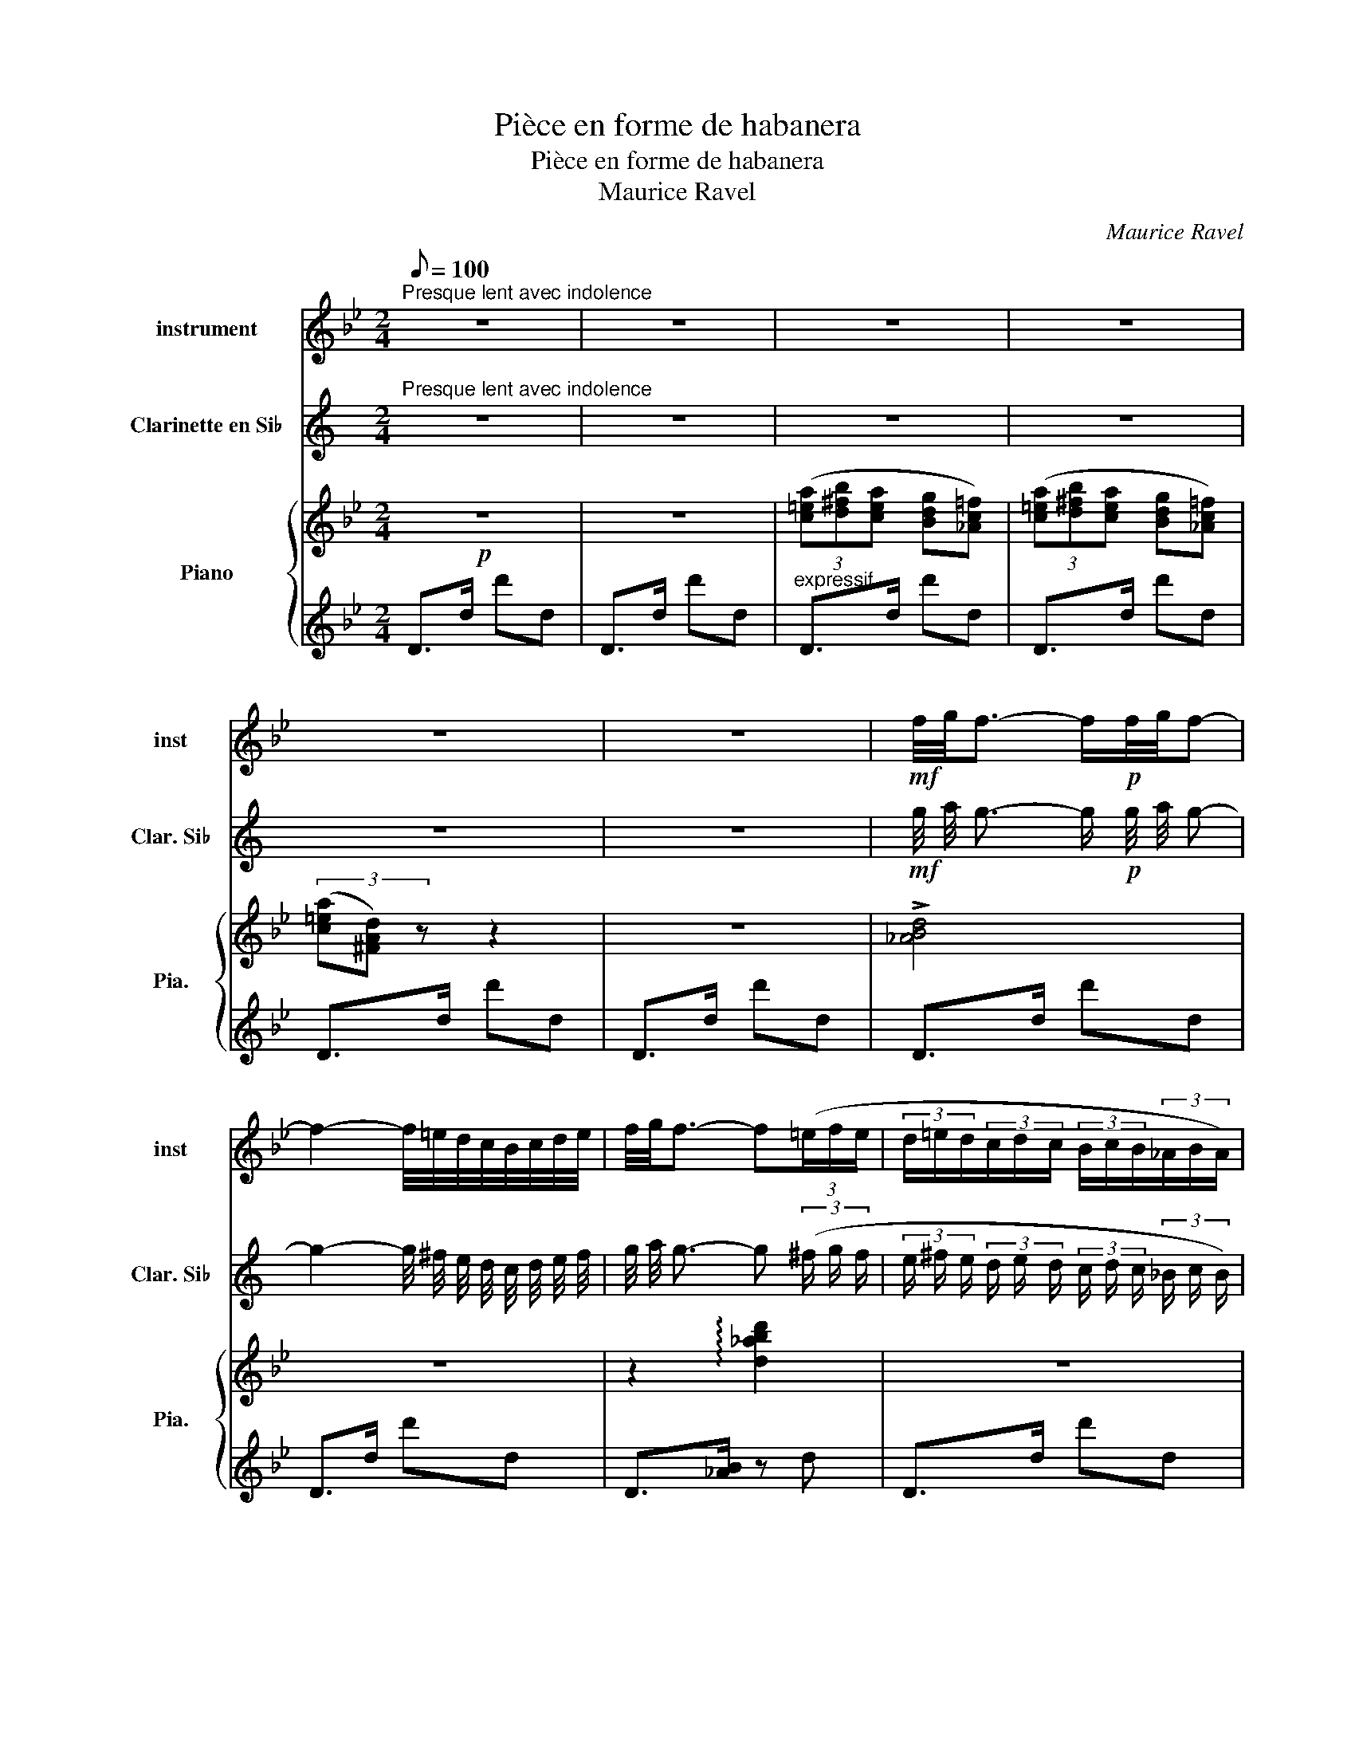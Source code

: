 X:1
T:Pièce en forme de habanera
T:Pièce en forme de habanera 
T:Maurice Ravel
C:Maurice Ravel
%%score 1 2 { ( 3 6 ) | ( 4 5 ) }
L:1/8
Q:1/8=100
M:2/4
K:Bb
V:1 treble nm="instrument" snm="inst"
V:2 treble transpose=-2 nm="Clarinette en Si♭" snm="Clar. Si♭"
V:3 treble nm="Piano" snm="Pia."
V:6 treble 
V:4 treble 
V:5 treble 
V:1
"^Presque lent avec indolence" z4 | z4 | z4 | z4 | z4 | z4 |!mf! f/4g/4f3/2- f/!p!f/4g/4f- | %7
 f2- f/4=e/4d/4c/4B/4c/4d/4e/4 | f/4g/4f3/2- f(3(=e/f/e/ | (3d/=e/d/(3c/d/c/ (3B/c/B/(3_A/B/A/) | %10
!<(! (3(FG_A!<)!!>(! cB)!>)! |!<(! (3(FG_A!<)!!>(! cB)!>)! |{/cB} D4- | D4 | z4 | z4 | z4 | %17
!f! (3(ggg gf | a<g- g2- | g)(f/4g/4a/4g/4 fe) | (f/4e/4d3/2-) d2 |!>(! (3(cde gf) | (3(Bcd fe) | %23
 (3(GAB dc)!>)! |!mf!{/Ac} d4- | d z z2 | z4 | z!p!!<(! Td- d2- | d3!<)!!mf! c/4d/4e/4f/4 | %29
[Q:1/8=80]!f!!>(! (17:2:17g119/60 f119/60 e119/60 d119/60 c119/60 B119/60 _A119/60 G119/60 F119/60[Q:1/8=60] E119/60 D119/60 E119/60 F119/60 G119/60 A119/60[Q:1/8=40] B119/60 c119/60!>)! | %30
[Q:1/8=100]!mf! d2 z2 |[K:F] z!p!!<(! Td- d2- | d3!<)!!mf! c/4d/4e/4f/4 |[K:Bb] g4- | %34
"^rubato"[Q:1/8=150] (3g.a.^f .g.e |[Q:1/8=120] (3.=f.d.e .c.d |[Q:1/8=100] (3.B.c.A (3.B.G.A | %37
[Q:1/8=100] ^F4 | z"^Rall"[Q:1/8=80] (^F GA/4G/4F/4G/4 | c3 B) || %40
[K:G][Q:1/8=100] (3(_B/4c/4B/4G3/2- G2) | z4 | (3(GGG{/GA} G=F) | (3:2:2(A G2- G2) | %44
 z!mf!!>(! (=F/4G/4A/4G/4 F^D | =F/4^D/4=D3/2-!p! D2)!>)! | (3CD^D GF | (3CD^D GF | %48
 (3z/!<(! _E/_G/(3_A/G/A/ (3c/A/c/(3_e/c/e/ | _g2-!<)!!mf! g!>(!(3=f/g/f/!>)! | %50
[Q:1/8=50]!pp! (27:2:27e81/40 =f81/40 e81/40 ^d81/40 e81/40 d81/40 =d81/40[Q:1/8=65] ^d81/40 =d81/40 ^c81/40 d81/40 c81/40 =c81/40 ^c81/40 =c81/40 B81/40[Q:1/8=80] c81/40 B81/40 _B81/40 =B81/40 _B81/40 A81/40[Q:1/8=70] B81/40 A81/40 ^G81/40[Q:1/8=60] A81/40 G81/40 | %51
[Q:1/8=100] =G4 | z4 | z2!p! TG2-{_A} | G2 (3GF!~(!G | %55
 !~)!g2 (5:4:5z/!mf! !tenuto!g/!tenuto!g/!tenuto!g/!tenuto!g/ |{=a} Tg4- | g2 (3gf!~(!g | !~)!G4 | %59
 z4 | z4 |] %61
V:2
[K:C]"^Presque lent avec indolence" z4 | z4 | z4 | z4 | z4 | z4 | %6
!mf! g/4 a/4 g3/2- g/!p! g/4 a/4 g- | g2- g/4 ^f/4 e/4 d/4 c/4 d/4 e/4 f/4 | %8
 g/4 a/4 g3/2- g (3(^f/ g/ f/ | (3e/ ^f/ e/ (3d/ e/ d/ (3c/ d/ c/ (3_B/ c/ B/) | %10
!<(! (3(G A _B!<)!!>(! d c)!>)! |!<(! (3(G A _B!<)!!>(! d c)!>)! |{/dc} E4- | E4 | z4 | z4 | z4 | %17
!f! (3(a a a a g | b/ a3/2- a2- | a) (g/4 a/4 b/4 a/4 g f) | (g/4 f/4 e3/2-) e2 | %21
!>(! (3(d e f a g) | (3(c d e g f) | (3(A B c e d)!>)! |!mf!{/Bd} e4- | e z z2 | z4 | %27
 z!p!!<(! Te- e2- | e3!<)!!mf! d/4 e/4 f/4 g/4 | %29
!f!!>(! (17:2:17a119/60 g119/60 f119/60 e119/60 d119/60 c119/60 _B119/60 A119/60 G119/60 F119/60 E119/60 F119/60 G119/60 A119/60 B119/60 c119/60 d119/60!>)! | %30
!mf! e2 z2 |[K:G] z!p!!<(! Te- e2- | e3!<)!!mf! d/4 e/4 f/4 g/4 |[K:C] a4- | %34
"^rubato" (3a .b .^g .a .f | (3.=g .e .f .d .e | (3.c .d .B (3.c .A .B | ^G4 | %38
 z"^Rall" (^G A B/4 A/4 G/4 A/4 | d3 c) ||[K:A] (3(=c/4 d/4 c/4 A3/2- A2) | z4 | %42
 (3(A A A{/AB} A =G) | (3:2:2(B A2- A2) | z!mf!!>(! (=G/4 A/4 B/4 A/4 G ^E | %45
 =G/4 ^E/4 =E3/2-!p! E2)!>)! | (3D E ^E A G | (3D E ^E A G | %48
 (3z/!<(! =F/ _A/ (3_B/ A/ B/ (3d/ B/ d/ (3=f/ d/ f/ | _a2-!<)!!mf! a!>(! (3=g/ a/ g/!>)! | %50
!pp! (27:2:27f81/40 =g81/40 f81/40 ^e81/40 f81/40 e81/40 =e81/40 ^e81/40 =e81/40 ^d81/40 e81/40 d81/40 =d81/40 ^d81/40 =d81/40 c81/40 d81/40 c81/40 =c81/40 ^c81/40 =c81/40 B81/40 c81/40 B81/40 ^A81/40 B81/40 A81/40 | %51
 =A4 | z4 | z2!p! TA2-{_B} | A2 (3A G !~(!A | %55
 !~)!a2 (5:4:5z/!mf! !tenuto!a/ !tenuto!a/ !tenuto!a/ !tenuto!a/ |{=b} Ta4- | a2 (3a g !~(!a | %58
 !~)!A4 | z4 | z4 |] %61
V:3
!p! z4 | z4 | (3([c=ea][d^fb][cea] [Bdg][_Ac=f]) | (3([c=ea][d^fb][cea] [Bdg][_Ac=f]) | %4
 (3([c=ea][^FAd]) z z2 | z4 | !>![_ABd]4 | z4 | z2 !arpeggio![d_abd']2 | z4 | %10
 z2!>(! [_Ac][FB]!>)! | z2!>(! [_Ac][FB]!>)! |!pp! (3([a=e'a'][b^f'b'][ae'a'] [gd'g'][fc'=f']) | %13
 (3([a=e'a'][b^f'b'][ae'a'] [gd'g'][fc'=f']) | (3([a=e'a'][ad']) z z2 | %15
!8va(! [d'd'']2!8va)!!<(! z2!<)! |!p! z4 |!f! ([Bd]3 [Ac] | [Bd]4) | ([Bd]2 [Ac][GB] | [^FA]2) z2 | %21
 ([EGBc]3 [FAcd]) | ([GBde]3 [Acef]) | [Bdfg]3 [cega] | (3[a=e'a'][b^f'b'][ae'a'] [gd'g'][fc'=f'] | %25
 (3[a=e'a'][ad'] z z2 |[K:bass] D,4 |[K:treble] !arpeggio![dad']2 z2 | [dgd']2 z2 | %29
!f!!>(! (3([bd'g'][_ac'f'][bd'g'] [fbd'][dac'])!>)! |!mf! [DAd]2 z2 |[K:F] !arpeggio![dad']2 z2 | %32
 !arpeggio![dgd']2 z2 |[K:Bb] !arpeggio![gc'_e'g']2 z2 | z4 | z4 | z4 |[K:bass] z2 ([=A,E_G]2 | %38
!>(! [G,_D_F]4-) | [G,D]4!>)! ||[K:G]!>(! ([^A,^C_E]<[B,D]- [B,D]2)!>)! | z4 | ([B,D]3 [_A,C] | %43
 [G,B,]4) | z2 ([_B,D][_A,C] | [G,B,]4) | ([_A,C_E]3 [_B,_D^F]) | ([_A,C_E]3 [_B,_D^F]) | %48
 [^F,_A,C_E]4 |[K:treble] z2 !arpeggio![fg_ac'_e'f']2 |[K:bass] !fermata!z4 | z4 | z4 | %53
 z [G,C_EG]3 | z4 | z [DGd]3 | z2 z [_Bg] | z4 |{/a'd'g} (3(d'/(g/d/-[dgd']-)) [dgd']2 | %59
[K:bass] [G,,D,]4 |[K:treble]!8va(! [b'd'']2 z2!8va)! |] %61
V:4
 D>d d'd | D>d d'd |"^expressif" D>d d'd | D>d d'd | D>d d'd | D>d d'd | D>d d'd | D>d d'd | %8
 D>[_AB] z d | D>d d'd | D>d- dd | D>d- dd | (3[Ac=e][Bd^f][Ace] [GBd][DF_Ac] | %13
 (3[Ac=e][Bd^f][Ace] [GBd][DF_Ac] | (3[Ac=e][^Fd] z z z | z3/2 D/ dD |"^MD" d>D dD | z3/2 D/ dD | %18
 z3/2 D/ dD | z3/2 D/ dD | z3/2 D/ dD | z3/2 D/ dD | z3/2 D/ dD | z3/2 D/ dD | %24
!pp! (3[Ac=e][Bd^f][Ace] [GBd][DF_Ac] | (3[Ac=e][^Fd] z dD | z3/2 D/ dD | !arpeggio![D^Fce]2 z2 | %28
 [CGBe]2 z2 | !arpeggio![B,F_Ad]2 z2 | [D,,A,,]3/2[K:treble] D/ dD |[K:F] !arpeggio![D^Fc=e]2 z2 | %32
 !arpeggio![CGB=e]2 z2 |[K:Bb][K:bass]!ff! !arpeggio![F,C_EA]2 z2 | z4 | z4 | z4 | %37
 z2!p! ([F,,C,]2 | [E,,B,,]4-) | [E,,B,,]4 ||[K:G] G,,>D, DD, | G,,>D, DD, | G,,>D, DD, | %43
 G,,>D, DD, | G,,>D, DD, | G,,>D, DD, | G,,>D, DD, | G,,>D, DD, | G,,4 | %49
[K:treble] z2 !arpeggio![FG_Ac_e]2 |[K:bass] !fermata!z4 | G,,>D, B,D, | G,,>D, B,D, | z [C,_A,]3 | %54
 z4 | z [G,A,_E]3 |[K:treble] z2 z [Gde] | z4 |[K:bass]!p!{/G,,D,_A,} [B,D]>[K:treble]D [Bd]D | %59
 z z/ D/ [Bd]D |!pp! [bd']2 z2 |] %61
V:5
 x4 | x4 | x4 | x4 | x4 | x4 | x4 | x4 | x4 | x4 | x4 | x4 | x3/2 D/ x z | x3/2 D/ x z | %14
 x3/2 D/ dD | x4 | x4 | x4 | x4 | x4 | x4 | x4 | x4 | x4 | x3/2 D/ x z | x3/2 D/ x2 | x4 | x4 | %28
 x4 | x4 | x3/2[K:treble] x5/2 |[K:F] x4 | x4 |[K:Bb][K:bass] x4 | x4 | x4 | x4 | x4 | x4 | x4 || %40
[K:G] x4 | x4 | x4 | x4 | x4 | x4 | x4 | x4 | x4 |[K:treble] x4 |[K:bass] x4 | x4 | x4 | C,,4 | %54
 x4 | C,4 |[K:treble] x2 C2 | x4 |[K:bass] x3/2[K:treble] x5/2 | x4 | x4 |] %61
V:6
 x4 | x4 | x4 | x4 | x4 | x4 | x4 | x4 | x4 | x4 | x4 | x4 | x4 | x4 | x4 |!8va(! x2!8va)! x2 | %16
 x4 | x4 | x4 | x4 | x4 | x4 | x4 | x4 | x4 | x4 |[K:bass] x4 |[K:treble] x4 | x4 | x4 | x4 | %31
[K:F] x4 | x4 |[K:Bb] x4 | x4 | x4 | x4 |[K:bass] x4 | x4 | F2 E2 ||[K:G] x4 | x4 | x4 | x4 | x4 | %45
 x4 | x4 | x4 | x4 |[K:treble] x4 |[K:bass] x4 | x4 | x4 | x4 | x4 | x4 | x4 | x4 | x4 | %59
[K:bass] x4 |[K:treble]!8va(! x4!8va)! |] %61

